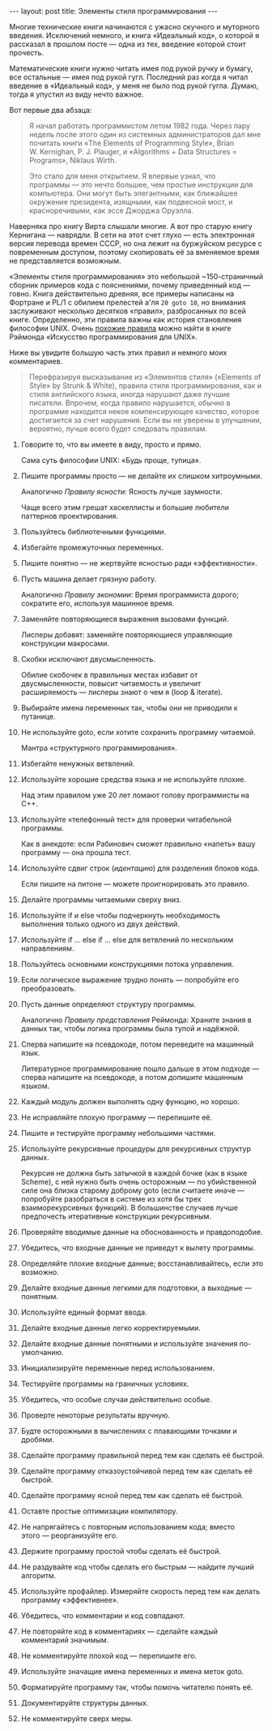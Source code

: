 #+OPTIONS: H:3 num:nil toc:nil \n:nil @:t ::t |:t ^:t -:t f:t *:t TeX:t LaTeX:nil skip:nil d:t tags:not-in-toc
#+STARTUP: SHOWALL INDENT
#+STARTUP: HIDESTARS
#+BEGIN_HTML
---
layout: post
title: Элементы стиля программирования
---
#+END_HTML

Многие технические книги начинаются с ужасно скучного и муторного
введения. Исключений немного, и книга «Идеальный код», о которой я
рассказал в прошлом посте — одна из тех, введение которой стоит
прочесть.

Математические книги нужно читать имея под рукой ручку и бумагу, все
остальные — имея под рукой гугл. Последний раз когда я читал введение
в «Идеальный код», у меня не было под рукой гугла. Думаю, тогда я
упустил из виду нечто важное.

Вот первые два абзаца:

#+begin_quote
Я начал работать программистом летом 1982 года. Через пару недель
после этого один из системных администраторов дал мне почитать книги
«The Elements of Programming Style», Brian W. Kernighan,
P. J. Plauger, и «Algorithms + Data Structures = Programs», Niklaus
Wirth.

Это стало для меня открытием. Я впервые узнал, что программы — это
нечто большее, чем простые инструкции для компьютера. Они могут быть
элегантными, как ближайшее окружение президента, изящными, как
подвесной мост, и красноречивыми, как эссе Джорджа Оруэлла.
#+end_quote

Наверняка про книгу Вирта слышали многие. А вот про старую книгу
Кернигана — наврядли. В сети на этот счет глухо — есть электронная
версия перевода времен СССР, но она лежит на буржуйском ресурсе с
повременным доступом, поэтому скопировать её за вменяемое время не
представляется возможным.

#+BEGIN_HTML
<div class="figure">
  <a href="/images/elements-of-programming-style.jpg">
    <img src="/images/elements-of-programming-style.jpg"
         alt="Обложка «The Elements of Programming Style»">
  </a>
</div>
#+END_HTML

«Элементы стиля программирования» это небольшой ~150-страничный
сборник примеров кода с пояснениями, почему приведенный код —
говно. Книга действительно древняя, все примеры написаны на Фортране и
PL/1 с обилием прелестей а'ля =20 goto 10=, но внимания заслуживают
несколько десятков «правил», разбросанных по всей книге. Определенно,
эти правила важны как история становления философии UNIX. Очень
[[http://ru.wikipedia.org/wiki/%D0%A4%D0%B8%D0%BB%D0%BE%D1%81%D0%BE%D1%84%D0%B8%D1%8F_UNIX][похожие правила]] можно найти в книге Рэймонда «Искусство
программирования для UNIX».

Ниже вы увидите большую часть этих правил и немного моих комментариев.

#+begin_quote
Перефразируя высказывание из «Элементов стиля» («Elements of Style» by
Strunk & White), правила стиля программирования, как и стиля
английского языка, иногда нарушают даже лучшие писатели. Впрочем,
когда правило нарушается, обычно в программе находится некое
компенсирующее качество, которое достигается за счет нарушения. Если
вы не уверены в улучшении, вероятно, лучше всего будет следовать
правилам.
#+end_quote

1. Говорите то, что вы имеете в виду, просто и прямо.

   Сама суть философии UNIX: «Будь проще, тупица».

2. Пишите программы просто — не делайте их слишком
   хитроумными. 

   Аналогично /Правилу ясности/: Ясность лучше заумности.

   Чаще всего этим грешат хаскеллисты и большие любители
   паттернов проектирования.

3. Пользуйтесь библиотечными функциями.

4. Избегайте промежуточных переменных.

5. Пишите понятно — не жертвуйте ясностью ради «эффективности».

6. Пусть машина делает грязную работу.

   Аналогично /Правилу экономии/: Время программиста дорого; сократите
   его, используя машинное время.

7. Заменяйте повторяющиеся выражения вызовами функций.

   Лисперы добавят: заменяйте повторяющиеся управляющие конструкции
   макросами.

8. Скобки исключают двусмысленность.

   Обилие скобочек в правильных местах избавит от двусмысленности,
   повысит читаемость и увеличит расширяемость — лисперы знают о чем я
   (loop & iterate).

9. Выбирайте имена переменных так, чтобы они не приводили к путанице.

10. Не используйте goto, если хотите сохранить программу читаемой.

    Мантра «структурного программирования».

11. Избегайте ненужных ветвлений.

12. Используйте хорошие средства языка и не используйте плохие.

    Над этим правилом уже 20 лет ломают голову программисты на С++.

13. Используйте «телефонный тест» для проверки читабельной программы.

    Как в анекдоте: если Рабинович сможет правильно «напеть» вашу
    программу — она прошла тест.

14. Используйте сдвиг строк (/идентацию/) для разделения блоков кода.

    Если пишите на питоне — можете проигнорировать это правило.

15. Делайте программы читаемыми сверху вниз.

16. Используйте if и else чтобы подчеркнуть необходимость выполнения
    только одного из двух действий.

17. Используйте if ... else if ... else для ветвлений по нескольким
    направлениям.

18. Пользуйтесь основными конструкциями потока управления.

19. Если логическое выражение трудно понять — попробуйте его
    преобразовать.

20. Пусть данные определяют структуру программы.

    Аналогично /Правилу представления/ Реймонда: Храните знания в
    данных так, чтобы логика программы была тупой и надёжной.

21. Сперва напишите на псевдокоде, потом переведите на машинный язык.

    Литературное программирование пошло дальше в этом подходе — сперва
    напишите на псевдокоде, а потом /допишите/ машинным языком.

22. Каждый модуль должен выполнять одну функцию, но хорошо.

23. Не исправляйте плохую программу — перепишите её.

24. Пишите и тестируйте программу небольшими частями.

25. Используйте рекурсивные процедуры для рекурсивных структур данных.

    Рекурсия не должна быть затычкой в каждой бочке (как в языке
    Scheme), с ней нужно быть очень осторожным — по убийственной силе
    она близка старому доброму goto (если считаете иначе — попробуйте
    разобраться в системе из хотя бы трех взаиморекурсивных
    функций). В большинстве случаев лучше предпочесть итеративные
    конструкции рекурсивным.

26. Проверяйте вводимые данные на обоснованность и правдоподобие.

27. Убедитесь, что входные данные не приведут к вылету программы.

28. Определяйте плохие входные данные; восстанавливайтесь, если это
    возможно.

29. Делайте входные данные легкими для подготовки, а выходные —
    понятным.

30. Используйте единый формат ввода.

31. Делайте входные данные легко корректируемыми.

32. Делайте входные данные понятными и используйте значения
    по-умолчанию.

33. Инициализируйте переменные перед использованием.

34. Тестируйте программы на граничных условиях.

35. Убедитесь, что особые случаи действительно особые.

36. Проверте некоторые результаты вручную.

37. Будте осторожными в вычислениях с плавающими точками и дробями.

38. Сделайте программу правильной перед тем как сделать её быстрой.

39. Сделайте программу отказоустойчивой перед тем как сделать её
    быстрой.

40. Сделайте программу ясной перед тем как сделать её быстрой.

41. Оставте простые оптимизации компилятору.

42. Не напрягайтесь с повторным использованием кода; вместо этого —
    реорганизуйте его.

43. Держите программу простой чтобы сделать её быстрой.

44. Не раздувайте код чтобы сделать его быстрым — найдите лучший
    алгоритм.

45. Используйте профайлер. Измеряйте скорость перед тем как делать
    программу «эффективнее».

46. Убедитесь, что комментарии и код совпадают.

47. Не повторяйте код в комментариях — сделайте каждый комментарий
    значимым.

48. Не комментируйте плохой код — перепишите его.

49. Используйте значащие имена переменных и имена меток goto.

50. Форматируйте программу так, чтобы помочь читателю понять её.

51. Документируйте структуры данных.

52. Не комментируйте сверх меры.
